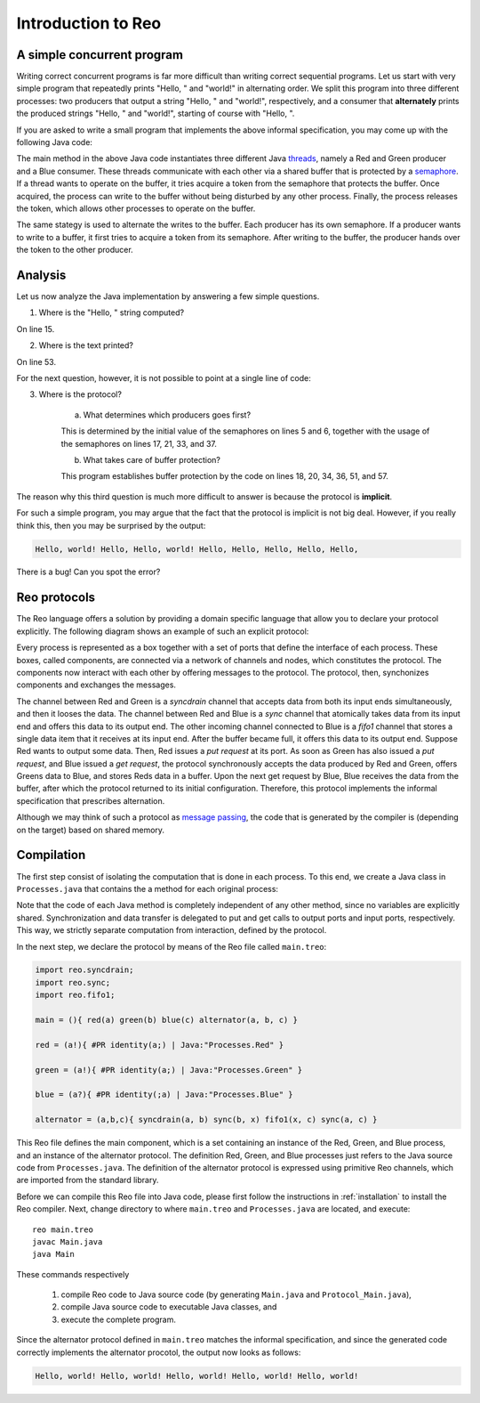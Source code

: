 Introduction to Reo
===================

A simple concurrent program
---------------------------

Writing correct concurrent programs is far more difficult than writing correct sequential programs.
Let us start with very simple program that repeatedly prints "Hello, " and "world!" in alternating order.
We split this program into three different processes: two producers that output a string "Hello, " and "world!", respectively, 
and a consumer that **alternately** prints the produced strings "Hello, " and "world!", starting of course with "Hello, ". 

If you are asked to write a small program that implements the above informal specification, you may come up with the following Java code:

.. code-block:: java
	:linenos:

	import java.util.concurrent.Semaphore;

	public class Main {
	
		private static final Semaphore greenSemaphore = new Semaphore(0);
		private static final Semaphore redSemaphore = new Semaphore(1);
		private static final Semaphore bufferSemaphore = new Semaphore(1);
		private static String buffer = null;
	
		public static void main(String[] args) {
			Thread redProducer = new Thread("Red Producer") {
				public void run() {			
					while (true) {
						for (int i = 0; i < 30000000; ++i);
						String redText = "Hello, ";
						try {
							redSemaphore.acquire();
							bufferSemaphore.acquire();
							buffer = redText;
							bufferSemaphore.release();
							greenSemaphore.release();
						} catch (InterruptedException e) { }
					}
				}
			};
		
			Thread greenProducer = new Thread("Green Producer") {
				public void run() {				
					while (true) {
						for (int i = 0; i < 50000000; ++i);
						String redText = "world! ";
						try {
							greenSemaphore.acquire();
							bufferSemaphore.acquire();
							buffer = redText;
							bufferSemaphore.release();
							redSemaphore.release();
						} catch (InterruptedException e) {
							e.printStackTrace();
						}
					}
				}
			};
		
			Thread blueConsumer = new Thread("Blue Consumer") {
				public void run() {	
					int k = 0;
					while (k < 10) {
						for (int i = 0; i < 40000000; ++i);					
						try {
							bufferSemaphore.acquire();
							if (buffer != null) {
								System.out.print(buffer);
								buffer = null; 
								k++;
							}
							bufferSemaphore.release();
						} catch (InterruptedException e) {
							e.printStackTrace();
						}
					}
				}
			};		
			
			redProducer.start();
			greenProducer.start();
			blueConsumer.start();
		
			try {
				blueConsumer.join();
			} catch (InterruptedException e) {
				e.printStackTrace();
			}
		}
	}

The main method in the above Java code instantiates three different Java `threads <https://docs.oracle.com/javase/tutorial/essential/concurrency/runthread.html>`_, namely a Red and Green producer and a Blue consumer.
These threads communicate with each other via a shared buffer that is protected by a `semaphore <https://en.wikipedia.org/wiki/Semaphore_(programming)>`_.
If a thread wants to operate on the buffer, it tries acquire a token from the semaphore that protects the buffer.
Once acquired, the process can write to the buffer without being disturbed by any other process.
Finally, the process releases the token, which allows other processes to operate on the buffer.

The same stategy is used to alternate the writes to the buffer. Each producer has its own semaphore. 
If a producer wants to write to a buffer, it first tries to acquire a token from its semaphore.
After writing to the buffer, the producer hands over the token to the other producer.

Analysis
--------

Let us now analyze the Java implementation by answering a few simple questions.

1. Where is the "Hello, " string computed?

On line 15.

2. Where is the text printed?

On line 53.

For the next question, however, it is not possible to point at a single line of code:

3. Where is the protocol?

		a. What determines which producers goes first? 

		This is determined by the initial value of the semaphores on lines 5 and 6, together with the usage of the semaphores on lines 17, 21, 33, and 37.

		b. What takes care of buffer protection? 

		This program establishes buffer protection by the code on lines 18, 20, 34, 36, 51, and 57.

The reason why this third question is much more difficult to answer is because the protocol is **implicit**.

For such a simple program, you may argue that the fact that the protocol is implicit is not big deal.
However, if you really think this, then you may be surprised by the output:

.. code-block:: text

	Hello, world! Hello, Hello, world! Hello, Hello, Hello, Hello, Hello, 

There is a bug! Can you spot the error?

Reo protocols
-------------

The Reo language offers a solution by providing a domain specific language that allow you to declare your protocol explicitly.
The following diagram shows an example of such an explicit protocol:

.. image:: https://github.com/kasperdokter/Reo/blob/master/docs/ProdCons.jpg?raw=true

Every process is represented as a box together with a set of ports that define the interface of each process. 
These boxes, called components, are connected via a network of channels and nodes, which constitutes the protocol.
The components now interact with each other by offering messages to the protocol. 
The protocol, then, synchonizes components and exchanges the messages.

The channel between Red and Green is a *syncdrain* channel that accepts data from both its input ends simultaneously, and then it looses the data.
The channel between Red and Blue is a *sync* channel that atomically takes data from its input end and offers this data to its output end.
The other incoming channel connected to Blue is a *fifo1* channel that stores a single data item that it receives at its input end. 
After the buffer became full, it offers this data to its output end. 
Suppose Red wants to output some data. Then, Red issues a *put request* at its port. 
As soon as Green has also issued a *put request*, and Blue issued a *get request*, the protocol synchronously accepts the data produced by Red and Green, offers Greens data to Blue, and stores Reds data in a buffer. 
Upon the next get request by Blue, Blue receives the data from the buffer, after which the protocol returned to its initial configuration.
Therefore, this protocol implements the informal specification that prescribes alternation.

Although we may think of such a protocol as `message passing <http://mpi-forum.org/>`_, the code that is generated by the compiler 
is (depending on the target) based on shared memory. 

Compilation
-----------

The first step consist of isolating the computation that is done in each process.
To this end, we create a Java class in ``Processes.java`` that contains the a method for each original process:

.. code-block:: java
	:linenos:

	import nl.cwi.pr.runtime.api.InputPort;
	import nl.cwi.pr.runtime.api.OutputPort;

	public class Processes {

		public static void Red(OutputPort port) {
			while (true) {
				for (int i = 0; i < 30000000; ++i);
				Object datum = "Hello, ";
				port.putUninterruptibly(datum);
			}
		}

		public static void Green(OutputPort port) {
			while (true) {
				for (int i = 0; i < 50000000; ++i);
				Object datum = "world!";
				port.putUninterruptibly(datum);
			}
		}

		public static void Blue(InputPort port) {
			for (int k = 0; k < 10; ++k) {
				for (int i = 0; i < 40000000; ++i);
				Object datum = port.getUninterruptibly();
				System.out.println(datum);
			}
		}
	}

Note that the code of each Java method is completely independent of any other method, since no variables are explicitly shared.
Synchronization and data transfer is delegated to put and get calls to output ports and input ports, respectively.
This way, we strictly separate computation from interaction, defined by the protocol.

In the next step, we declare the protocol by means of the Reo file called ``main.treo``:

.. code-block:: text

	import reo.syncdrain;
	import reo.sync;
	import reo.fifo1;

	main = (){ red(a) green(b) blue(c) alternator(a, b, c) }

	red = (a!){ #PR identity(a;) | Java:"Processes.Red" }

	green = (a!){ #PR identity(a;) | Java:"Processes.Green" }

	blue = (a?){ #PR identity(;a) | Java:"Processes.Blue" }

	alternator = (a,b,c){ syncdrain(a, b) sync(b, x) fifo1(x, c) sync(a, c) }

This Reo file defines the main component, which is a set containing an instance of the Red, Green, and Blue process, and an instance of the alternator protocol.
The definition Red, Green, and Blue processes just refers to the Java source code from ``Processes.java``.
The definition of the alternator protocol is expressed using primitive Reo channels, which are imported from the standard library.

Before we can compile this Reo file into Java code, please first follow the instructions in :ref:`installation` to install the Reo compiler.
Next, change directory to where ``main.treo`` and ``Processes.java`` are located, and execute::

	reo main.treo
	javac Main.java
	java Main

These commands respectively

	(1) compile Reo code to Java source code (by generating ``Main.java`` and ``Protocol_Main.java``), 
	(2) compile Java source code to executable Java classes, and 
	(3) execute the complete program.

Since the alternator protocol defined in ``main.treo`` matches the informal specification, and since the generated code correctly implements the alternator procotol, the output now looks as follows:

.. code-block:: text

	Hello, world! Hello, world! Hello, world! Hello, world! Hello, world! 

